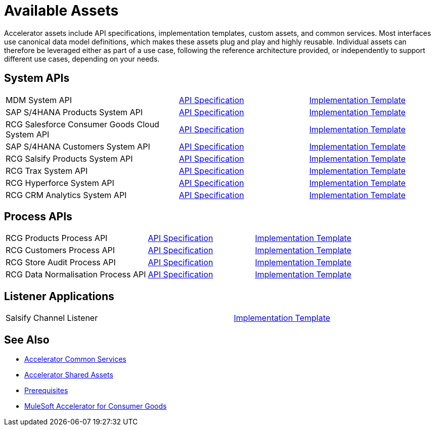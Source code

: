 = Available Assets

Accelerator assets include API specifications, implementation templates, custom assets, and common services. Most interfaces use canonical data model definitions, which makes these assets plug and play and highly reusable. Individual assets can therefore be leveraged either as part of a use case, following the reference architecture provided, or independently to support different use cases, depending on your needs.

== System APIs

[cols="40,30,30",width=100%]
|===
| MDM System API
| https://anypoint.mulesoft.com/exchange/2cc3c2c9-ddd3-4582-bdcc-b510f30065a7/rcg-mdm-sys-api-spec/[API Specification^]
| https://anypoint.mulesoft.com/exchange/2cc3c2c9-ddd3-4582-bdcc-b510f30065a7/rcg-mdm-sys-api/[Implementation Template^]

| SAP S/4HANA Products System API
| https://anypoint.mulesoft.com/exchange/2cc3c2c9-ddd3-4582-bdcc-b510f30065a7/rcg-saphana-products-sys-api-spec/[API Specification^]
| https://anypoint.mulesoft.com/exchange/2cc3c2c9-ddd3-4582-bdcc-b510f30065a7/rcg-saphana-products-sys-api/[Implementation Template^]

| RCG Salesforce Consumer Goods Cloud System API
| https://anypoint.mulesoft.com/exchange/2cc3c2c9-ddd3-4582-bdcc-b510f30065a7/rcg-salesforce-cgcloud-sys-api-spec/[API Specification^]
| https://anypoint.mulesoft.com/exchange/2cc3c2c9-ddd3-4582-bdcc-b510f30065a7/rcg-salesforce-cgcloud-sys-api/[Implementation Template^]

| SAP S/4HANA Customers System API
| https://anypoint.mulesoft.com/exchange/2cc3c2c9-ddd3-4582-bdcc-b510f30065a7/rcg-saphana-customers-sys-api-spec/[API Specification^]
| https://anypoint.mulesoft.com/exchange/2cc3c2c9-ddd3-4582-bdcc-b510f30065a7/rcg-saphana-customers-sys-api/[Implementation Template^]

| RCG Salsify Products System API
| https://anypoint.mulesoft.com/exchange/2cc3c2c9-ddd3-4582-bdcc-b510f30065a7/rcg-salsify-products-sys-api-spec/[API Specification^]
| https://anypoint.mulesoft.com/exchange/2cc3c2c9-ddd3-4582-bdcc-b510f30065a7/rcg-salsify-products-sys-api/[Implementation Template^]

| RCG Trax System API
| https://anypoint.mulesoft.com/exchange/2cc3c2c9-ddd3-4582-bdcc-b510f30065a7/rcg-trax-sys-api-spec/[API Specification^]
| https://anypoint.mulesoft.com/exchange/2cc3c2c9-ddd3-4582-bdcc-b510f30065a7/rcg-trax-sys-api/[Implementation Template^]

| RCG Hyperforce System API
| https://anypoint.mulesoft.com/exchange/2cc3c2c9-ddd3-4582-bdcc-b510f30065a7/rcg-hyperforce-sys-api-spec/[API Specification^]
| https://anypoint.mulesoft.com/exchange/2cc3c2c9-ddd3-4582-bdcc-b510f30065a7/rcg-hyperforce-sys-api/[Implementation Template^]

| RCG CRM Analytics System API
| https://anypoint.mulesoft.com/exchange/2cc3c2c9-ddd3-4582-bdcc-b510f30065a7/rcg-crma-sys-api-spec/[API Specification^]
| https://anypoint.mulesoft.com/exchange/2cc3c2c9-ddd3-4582-bdcc-b510f30065a7/rcg-crma-sys-api/[Implementation Template^]
|===

== Process APIs

[cols="40,30,30",width=100%]
|===
| RCG Products Process API
| https://anypoint.mulesoft.com/exchange/2cc3c2c9-ddd3-4582-bdcc-b510f30065a7/rcg-products-prc-api-spec/[API Specification^]
| https://anypoint.mulesoft.com/exchange/2cc3c2c9-ddd3-4582-bdcc-b510f30065a7/rcg-products-prc-api/[Implementation Template^]

| RCG Customers Process API
| https://anypoint.mulesoft.com/exchange/2cc3c2c9-ddd3-4582-bdcc-b510f30065a7/rcg-customers-prc-api-spec/[API Specification^]
| https://anypoint.mulesoft.com/exchange/2cc3c2c9-ddd3-4582-bdcc-b510f30065a7/rcg-customers-prc-api/[Implementation Template^]

| RCG Store Audit Process API
| https://anypoint.mulesoft.com/exchange/2cc3c2c9-ddd3-4582-bdcc-b510f30065a7/rcg-store-audit-prc-api-spec[API Specification^]
| https://anypoint.mulesoft.com/exchange/2cc3c2c9-ddd3-4582-bdcc-b510f30065a7/rcg-store-audit-prc-api/[Implementation Template^]

| RCG Data Normalisation Process API
| https://anypoint.mulesoft.com/exchange/2cc3c2c9-ddd3-4582-bdcc-b510f30065a7/rcg-data-normalization-prc-api-spec[API Specification^]
| https://anypoint.mulesoft.com/exchange/2cc3c2c9-ddd3-4582-bdcc-b510f30065a7/rcg-data-normalization-prc-api/[Implementation Template^]
|===

== Listener Applications

[cols="70,30",width=100%]
|===
| Salsify Channel Listener
| https://anypoint.mulesoft.com/exchange/2cc3c2c9-ddd3-4582-bdcc-b510f30065a7/rcg-salsify-channel-listener/[Implementation Template^]
|===

== See Also

* xref:accelerators::common-services.adoc[Accelerator Common Services]
* xref:accelerators::shared-assets.adoc[Accelerator Shared Assets]
* xref:prerequisites.adoc[Prerequisites]
* xref:index.adoc[MuleSoft Accelerator for Consumer Goods]
